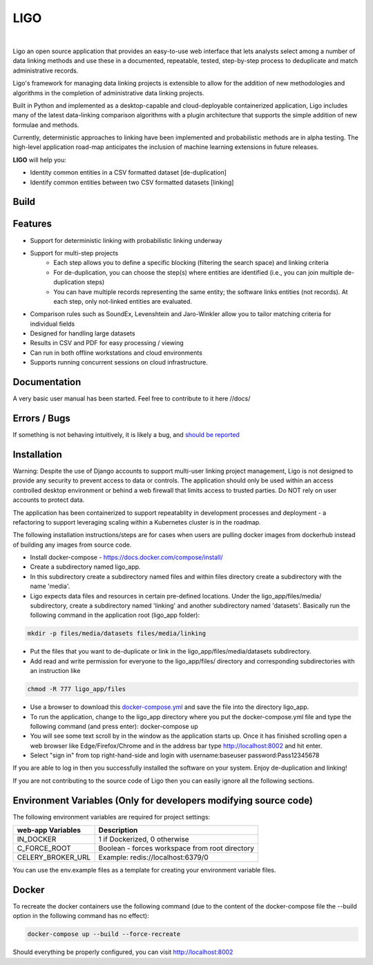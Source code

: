 LIGO
===============

|Cookiecutter| |nbsp| |License|

Ligo an open source application that provides an easy-to-use web interface that lets analysts
select among a number of data linking methods and use these in a documented, repeatable, tested,
step-by-step process to deduplicate and match administrative records.

Ligo's framework for managing data linking projects is extensible to allow for the addition of new
methodologies and algorithms in the completion of administrative data linking projects.

Built in Python and implemented as a desktop-capable and cloud-deployable containerized application,
Ligo includes many of the latest data-linking comparison algorithms with a plugin architecture that
supports the simple addition of new formulae and methods.

Currently, deterministic approaches to linking have been implemented and probabilistic methods are
in alpha testing. The high-level application road-map anticipates the inclusion of machine learning
extensions in future releases.



**LIGO** will help you:

* Identity common entities in a CSV formatted dataset [de-duplication]
* Identify common entities between two CSV formatted datasets [linking]



Build
-----

.. image:: https://travis-ci.org/NovaVic/ligo.svg?branch=master
    :target: https://travis-ci.org/NovaVic/ligo



Features
--------

* Support for deterministic linking with probabilistic linking underway
* Support for multi-step projects
    * Each step allows you to define a specific blocking (filtering the search space) and linking criteria
    * For de-duplication, you can choose the step(s) where entities are identified (i.e., you can join multiple de-duplication steps)
    * You can have multiple records representing the same entity; the software links entities (not records). At each step, only not-linked entities are evaluated.
* Comparison rules such as SoundEx, Levenshtein and Jaro-Winkler allow you to tailor matching criteria for individual fields
* Designed for handling large datasets
* Results in CSV and PDF for easy processing / viewing
* Can run in both offline workstations and cloud environments
* Supports running concurrent sessions on cloud infrastructure.

Documentation
-------------
A very basic user manual has been started. Feel free to contribute to it here //docs/ 



Errors / Bugs
-------------

If something is not behaving intuitively, it is likely a bug, and `should be reported <https://github.com/bcgov/LIGO/issues>`_


Installation
------------
Warning: Despite the use of Django accounts to support multi-user linking project
management, Ligo is not designed to provide any security to prevent access to data or controls. 
The application should only be used within an access controlled desktop environment or behind a 
web firewall that limits access to trusted parties. Do NOT rely on user accounts to protect data.

The application has been containerized to support repeatablity in development processes and 
deployment - a refactoring to support leveraging scaling within a Kubernetes cluster is in the roadmap.



The following installation instructions/steps are for cases when users are pulling docker images from 
dockerhub instead of building any images from source code.

* Install docker-compose - https://docs.docker.com/compose/install/
* Create a subdirectory named ligo_app. 
* In this subdirectory create a subdirectory named files and within files directory create a subdirectory with the name 'media'.
* Ligo expects data files and resources in certain pre-defined locations. Under the ligo_app/files/media/ subdirectory, create a subdirectory named 'linking' and another subdirectory named 'datasets'. Basically run the following command in the application root (ligo_app folder):

.. code:: sh

    mkdir -p files/media/datasets files/media/linking

* Put the files that you want to de-duplicate or link in the ligo_app/files/media/datasets subdirectory.
* Add read and write permission for everyone to the ligo_app/files/ directory and corresponding subdirectories with an instruction like

.. code:: sh

    chmod -R 777 ligo_app/files

* Use a browser to download this `docker-compose.yml <https://raw.githubusercontent.com/NovaVic/ligo/master/docker-compose.yml>`_ and save the file into the directory ligo_app.
  
* To run the application, change to the ligo_app directory where you put the docker-compose.yml file and type the following command (and press enter): docker-compose up 

* You will see some text scroll by in the window as the application starts up. Once it has finished scrolling open a web browser like Edge/Firefox/Chrome and in the address bar type http://localhost:8002 and hit enter.

* Select "sign in" from top right-hand-side and login with username:baseuser password:Pass12345678 


If you are able to log in then you successfully installed the software on your system. Enjoy de-duplication and linking!




If you are not contributing to the source code of Ligo then you can easily ignore all the following sections.


Environment Variables (Only for developers modifying source code)
-----------------------------------------------------------------

The following environment variables are required for project settings:

=================  ==============================================
web-app Variables  Description
=================  ==============================================
IN_DOCKER          1 if Dockerized, 0 otherwise
C_FORCE_ROOT       Boolean - forces workspace from root directory
CELERY_BROKER_URL  Example: redis://localhost:6379/0
=================  ==============================================


========================  ===========================================================
worker Variables  Description
========================  ===========================================================
IN_DOCKER                 1 if Dockerized, 0 otherwise
C_FORCE_ROOT              Boolean - forces workspace from root directory
CELERY_BROKER_URL         Example: redis://localhost:6379/0
LINK_DB_NAME              Database Name
LINK_DB_USER              Database User
LINK_DB_HOST              Database Host
LINK_DB_PORT              Database Port (5432)
LINK_DB_SERVICE           Database Type (postgres)
LINK_DB_PASSWORD          Database Password
LOGGING_LEVEL             Valid Logging levels: DEBUG, INFO, WARNING, ERROR, CRITICAL
APP_ROOT_URL              Defines Root URL - Can be left blank
STATIC_URL                Example: /static/
========================  ===========================================================


You can use the env.example files as a template for creating your environment variable files.


Docker
------
To recreate the docker containers use the following command (due to the content of the docker-compose file the 
--build option in the following command has no effect):

.. code:: sh

    docker-compose up --build --force-recreate  


Should everything be properly configured, you can visit http://localhost:8002





.. |Cookiecutter| image:: https://img.shields.io/badge/Built%20with-Cookiecutter%20Django-ff69b4.svg
     :target: https://github.com/pydanny/cookiecutter-django
     :alt: Built with Cookiecutter Django
.. |License| image:: https://img.shields.io/badge/license-Apache%202.0-blue.svg
    :target: http://www.apache.org/licenses/LICENSE-2.0
    :alt: License: Apache 2.0
.. |nbsp| unicode:: 0xA0
